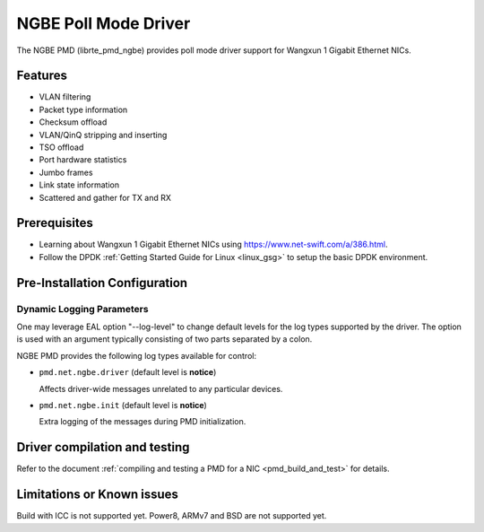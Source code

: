 ..  SPDX-License-Identifier: BSD-3-Clause
    Copyright(c) 2018-2021 Beijing WangXun Technology Co., Ltd.

NGBE Poll Mode Driver
=====================

The NGBE PMD (librte_pmd_ngbe) provides poll mode driver support
for Wangxun 1 Gigabit Ethernet NICs.


Features
--------

- VLAN filtering
- Packet type information
- Checksum offload
- VLAN/QinQ stripping and inserting
- TSO offload
- Port hardware statistics
- Jumbo frames
- Link state information
- Scattered and gather for TX and RX


Prerequisites
-------------

- Learning about Wangxun 1 Gigabit Ethernet NICs using
  `<https://www.net-swift.com/a/386.html>`_.

- Follow the DPDK :ref:`Getting Started Guide for Linux <linux_gsg>` to setup the basic DPDK environment.


Pre-Installation Configuration
------------------------------

Dynamic Logging Parameters
~~~~~~~~~~~~~~~~~~~~~~~~~~

One may leverage EAL option "--log-level" to change default levels
for the log types supported by the driver. The option is used with
an argument typically consisting of two parts separated by a colon.

NGBE PMD provides the following log types available for control:

- ``pmd.net.ngbe.driver`` (default level is **notice**)

  Affects driver-wide messages unrelated to any particular devices.

- ``pmd.net.ngbe.init`` (default level is **notice**)

  Extra logging of the messages during PMD initialization.


Driver compilation and testing
------------------------------

Refer to the document :ref:`compiling and testing a PMD for a NIC <pmd_build_and_test>`
for details.


Limitations or Known issues
---------------------------

Build with ICC is not supported yet.
Power8, ARMv7 and BSD are not supported yet.
